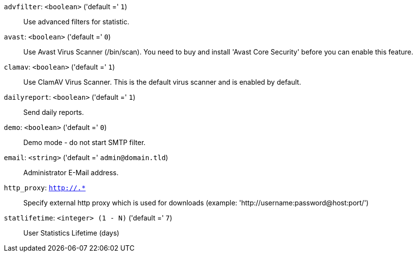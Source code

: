 `advfilter`: `<boolean>` ('default =' `1`)::

Use advanced filters for statistic.

`avast`: `<boolean>` ('default =' `0`)::

Use Avast Virus Scanner (/bin/scan). You need to buy and install 'Avast Core Security' before you can enable this feature.

`clamav`: `<boolean>` ('default =' `1`)::

Use ClamAV Virus Scanner. This is the default virus scanner and is enabled by default.

`dailyreport`: `<boolean>` ('default =' `1`)::

Send daily reports.

`demo`: `<boolean>` ('default =' `0`)::

Demo mode - do not start SMTP filter.

`email`: `<string>` ('default =' `admin@domain.tld`)::

Administrator E-Mail address.

`http_proxy`: `http://.*` ::

Specify external http proxy which is used for downloads (example: 'http://username:password@host:port/')

`statlifetime`: `<integer> (1 - N)` ('default =' `7`)::

User Statistics Lifetime (days)

